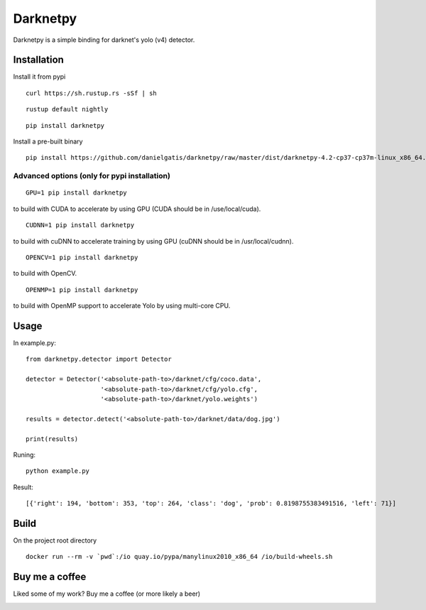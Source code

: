 =========
Darknetpy
=========

|Downloads| |DownloadsMonth| |DownloadsWeek|

.. |Downloads| image:: https://pepy.tech/badge/darknetpy
   :target: https://pepy.tech/project/darknetpy

.. |DownloadsMonth| image:: https://pepy.tech/badge/darknetpy/month
   :target: https://pepy.tech/project/darknetpy/month

.. |DownloadsWeek| image:: https://pepy.tech/badge/darknetpy/week
   :target: https://pepy.tech/project/darknetpy/week

Darknetpy is a simple binding for darknet's yolo (v4) detector.

.. image:: https://raw.githubusercontent.com/danielgatis/darknetpy/master/example/example.png

Installation
============

Install it from pypi

::

    curl https://sh.rustup.rs -sSf | sh

::

    rustup default nightly

::

    pip install darknetpy

Install a pre-built binary

::

    pip install https://github.com/danielgatis/darknetpy/raw/master/dist/darknetpy-4.2-cp37-cp37m-linux_x86_64.whl

Advanced options (only for pypi installation)
---------------------------------------------
::

    GPU=1 pip install darknetpy

to build with CUDA to accelerate by using GPU (CUDA should be in /use/local/cuda).

::

    CUDNN=1 pip install darknetpy

to build with cuDNN to accelerate training by using GPU (cuDNN should be in /usr/local/cudnn).

::

    OPENCV=1 pip install darknetpy

to build with OpenCV.

::

    OPENMP=1 pip install darknetpy

to build with OpenMP support to accelerate Yolo by using multi-core CPU.

Usage
=====

In example.py::

    from darknetpy.detector import Detector

    detector = Detector('<absolute-path-to>/darknet/cfg/coco.data',
                        '<absolute-path-to>/darknet/cfg/yolo.cfg',
                        '<absolute-path-to>/darknet/yolo.weights')

    results = detector.detect('<absolute-path-to>/darknet/data/dog.jpg')

    print(results)

Runing::

    python example.py


Result::

    [{'right': 194, 'bottom': 353, 'top': 264, 'class': 'dog', 'prob': 0.8198755383491516, 'left': 71}]

Build
=====

On the project root directory

::

    docker run --rm -v `pwd`:/io quay.io/pypa/manylinux2010_x86_64 /io/build-wheels.sh

Buy me a coffee
===============

Liked some of my work? Buy me a coffee (or more likely a beer)

|BuyMeACoffee|

.. |BuyMeACoffee| image:: https://bmc-cdn.nyc3.digitaloceanspaces.com/BMC-button-images/custom_images/orange_img.png
   :target: https://www.buymeacoffee.com/danielgatis
